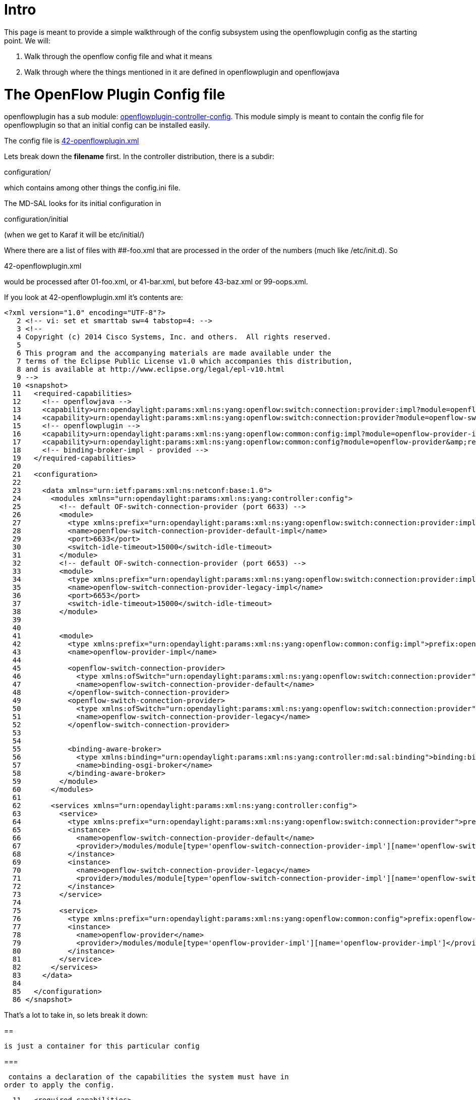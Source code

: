 [[intro]]
= Intro

This page is meant to provide a simple walkthrough of the config
subsystem using the openflowplugin config as the starting point. We
will:

1.  Walk through the openflow config file and what it means
2.  Walk through where the things mentioned in it are defined in
openflowplugin and openflowjava

[[the-openflow-plugin-config-file]]
= The OpenFlow Plugin Config file

openflowplugin has a sub module:
https://git.opendaylight.org/gerrit/gitweb?p=openflowplugin.git;a=tree;f=openflowplugin-controller-config;h=ba923b5683cea5fb4430da9249cf4f9641bbeff0;hb=HEAD[openflowplugin-controller-config].
This module simply is meant to contain the config file for
openflowplugin so that an initial config can be installed easily.

The config file is
https://git.opendaylight.org/gerrit/gitweb?p=openflowplugin.git;a=blob;f=openflowplugin-controller-config/src/main/resources/initial/42-openflowplugin.xml;h=7c9214518103ac371bc041e45c5ab7263b3b03f5;hb=HEAD[42-openflowplugin.xml]

Lets break down the *filename* first. In the controller distribution,
there is a subdir:

configuration/

which contains among other things the config.ini file.

The MD-SAL looks for its initial configuration in

configuration/initial

(when we get to Karaf it will be etc/initial/)

Where there are a list of files with ##-foo.xml that are processed in
the order of the numbers (much like /etc/init.d). So

42-openflowplugin.xml

would be processed after 01-foo.xml, or 41-bar.xml, but before
43-baz.xml or 99-oops.xml.

If you look at 42-openflowplugin.xml it's contents are:

--------------------------------------------------------------------------------------------------------------------------------------------------------------------------------------
<?xml version="1.0" encoding="UTF-8"?>
   2 <!-- vi: set et smarttab sw=4 tabstop=4: -->
   3 <!--
   4 Copyright (c) 2014 Cisco Systems, Inc. and others.  All rights reserved.
   5 
   6 This program and the accompanying materials are made available under the
   7 terms of the Eclipse Public License v1.0 which accompanies this distribution,
   8 and is available at http://www.eclipse.org/legal/epl-v10.html
   9 -->
  10 <snapshot>
  11   <required-capabilities>
  12     <!-- openflowjava -->
  13     <capability>urn:opendaylight:params:xml:ns:yang:openflow:switch:connection:provider:impl?module=openflow-switch-connection-provider-impl&amp;revision=2014-03-28</capability>
  14     <capability>urn:opendaylight:params:xml:ns:yang:openflow:switch:connection:provider?module=openflow-switch-connection-provider&amp;revision=2014-03-28</capability>
  15     <!-- openflowplugin -->
  16     <capability>urn:opendaylight:params:xml:ns:yang:openflow:common:config:impl?module=openflow-provider-impl&amp;revision=2014-03-26</capability>
  17     <capability>urn:opendaylight:params:xml:ns:yang:openflow:common:config?module=openflow-provider&amp;revision=2014-03-26</capability>
  18     <!-- binding-broker-impl - provided -->
  19   </required-capabilities>
  20 
  21   <configuration>
  22 
  23     <data xmlns="urn:ietf:params:xml:ns:netconf:base:1.0">
  24       <modules xmlns="urn:opendaylight:params:xml:ns:yang:controller:config">
  25         <!-- default OF-switch-connection-provider (port 6633) -->
  26         <module>
  27           <type xmlns:prefix="urn:opendaylight:params:xml:ns:yang:openflow:switch:connection:provider:impl">prefix:openflow-switch-connection-provider-impl</type>
  28           <name>openflow-switch-connection-provider-default-impl</name>
  29           <port>6633</port>
  30           <switch-idle-timeout>15000</switch-idle-timeout>
  31         </module>
  32         <!-- default OF-switch-connection-provider (port 6653) -->
  33         <module>
  34           <type xmlns:prefix="urn:opendaylight:params:xml:ns:yang:openflow:switch:connection:provider:impl">prefix:openflow-switch-connection-provider-impl</type>
  35           <name>openflow-switch-connection-provider-legacy-impl</name>
  36           <port>6653</port>
  37           <switch-idle-timeout>15000</switch-idle-timeout>
  38         </module>
  39 
  40 
  41         <module>
  42           <type xmlns:prefix="urn:opendaylight:params:xml:ns:yang:openflow:common:config:impl">prefix:openflow-provider-impl</type>
  43           <name>openflow-provider-impl</name>
  44           
  45           <openflow-switch-connection-provider>
  46             <type xmlns:ofSwitch="urn:opendaylight:params:xml:ns:yang:openflow:switch:connection:provider">ofSwitch:openflow-switch-connection-provider</type>
  47             <name>openflow-switch-connection-provider-default</name>
  48           </openflow-switch-connection-provider>
  49           <openflow-switch-connection-provider>
  50             <type xmlns:ofSwitch="urn:opendaylight:params:xml:ns:yang:openflow:switch:connection:provider">ofSwitch:openflow-switch-connection-provider</type>
  51             <name>openflow-switch-connection-provider-legacy</name>
  52           </openflow-switch-connection-provider>
  53 
  54 
  55           <binding-aware-broker>
  56             <type xmlns:binding="urn:opendaylight:params:xml:ns:yang:controller:md:sal:binding">binding:binding-broker-osgi-registry</type>
  57             <name>binding-osgi-broker</name>
  58           </binding-aware-broker>
  59         </module>
  60       </modules>
  61 
  62       <services xmlns="urn:opendaylight:params:xml:ns:yang:controller:config">
  63         <service>
  64           <type xmlns:prefix="urn:opendaylight:params:xml:ns:yang:openflow:switch:connection:provider">prefix:openflow-switch-connection-provider</type>
  65           <instance>
  66             <name>openflow-switch-connection-provider-default</name>
  67             <provider>/modules/module[type='openflow-switch-connection-provider-impl'][name='openflow-switch-connection-provider-default-impl']</provider>
  68           </instance>
  69           <instance>
  70             <name>openflow-switch-connection-provider-legacy</name>
  71             <provider>/modules/module[type='openflow-switch-connection-provider-impl'][name='openflow-switch-connection-provider-legacy-impl']</provider>
  72           </instance>
  73         </service>
  74 
  75         <service>
  76           <type xmlns:prefix="urn:opendaylight:params:xml:ns:yang:openflow:common:config">prefix:openflow-provider</type>
  77           <instance>
  78             <name>openflow-provider</name>
  79             <provider>/modules/module[type='openflow-provider-impl'][name='openflow-provider-impl']</provider>
  80           </instance>
  81         </service>
  82       </services>
  83     </data>
  84 
  85   </configuration>
  86 </snapshot>
--------------------------------------------------------------------------------------------------------------------------------------------------------------------------------------

That's a lot to take in, so lets break it down:

[[section]]
==

 is just a container for this particular config

[[section-1]]
===

 contains a declaration of the capabilities the system must have in
order to apply the config.

--------------------------------------------------------------------------------------------------------------------------------------------------------------------------------------
  11   <required-capabilities>
  12     <!-- openflowjava -->
  13     <capability>urn:opendaylight:params:xml:ns:yang:openflow:switch:connection:provider:impl?module=openflow-switch-connection-provider-impl&amp;revision=2014-03-28</capability>
  14     <capability>urn:opendaylight:params:xml:ns:yang:openflow:switch:connection:provider?module=openflow-switch-connection-provider&amp;revision=2014-03-28</capability>
  15     <!-- openflowplugin -->
  16     <capability>urn:opendaylight:params:xml:ns:yang:openflow:common:config:impl?module=openflow-provider-impl&amp;revision=2014-03-26</capability>
  17     <capability>urn:opendaylight:params:xml:ns:yang:openflow:common:config?module=openflow-provider&amp;revision=2014-03-26</capability>
  18     <!-- binding-broker-impl - provided -->
  19   </required-capabilities>
--------------------------------------------------------------------------------------------------------------------------------------------------------------------------------------

[[section-2]]
====

Each capability has a declaration:

-----------------------------------------------------------------------------------------------------------------------------------------------------------------------------
<capability>urn:opendaylight:params:xml:ns:yang:openflow:switch:connection:provider:impl?module=openflow-switch-connection-provider-impl&amp;revision=2014-03-28</capability>
-----------------------------------------------------------------------------------------------------------------------------------------------------------------------------

Indicates we need to have module
openflow-switch-connection-provider-impl as declared in
urn:opendaylight:params:xml:ns:yang:openflow:switch:connection:provider:impl
with revision 2014-03-28

So we can see this configuration requires capabilities:

1.  openflow-switch-connection-provider-impl
2.  openflow-switch-connection-provider
3.  openflow-provider-impl
4.  openflow-provider

We'll see later *where* these configs come from, and *why* they have the
urn:'s attached and revisions.

[[and]]
== and

These are just wrappers

[[section-3]]
==

 is a container for the declaration of the modules being configured in
this config file.

[[section-4]]
===

Each module is configured here in a

-----------------------------------------------------------------------------------------------------------------------------------------------------------------------
<!-- default OF-switch-connection-provider (port 6633) -->
  26         <module>
  27           <type xmlns:prefix="urn:opendaylight:params:xml:ns:yang:openflow:switch:connection:provider:impl">prefix:openflow-switch-connection-provider-impl</type>
  28           <name>openflow-switch-connection-provider-default-impl</name>
  29           <port>6633</port>
  30           <switch-idle-timeout>15000</switch-idle-timeout>
  31         </module>
-----------------------------------------------------------------------------------------------------------------------------------------------------------------------

Lets break down the example above. Its a with attributes:

1.  - the type of the module - openflow-switch-connection-provider-impl
2.  - the name of the module to use for later reference in the config -
openflow-switch-connection-provider-default-impl
3.  - the port number to be configured for this module
4.  - how long before the switch times out - 15000 seconds

-----------------------------------------------------------------------------------------------------------------------------------------------------------------------
 <!-- default OF-switch-connection-provider (port 6653) -->
  33         <module>
  34           <type xmlns:prefix="urn:opendaylight:params:xml:ns:yang:openflow:switch:connection:provider:impl">prefix:openflow-switch-connection-provider-impl</type>
  35           <name>openflow-switch-connection-provider-legacy-impl</name>
  36           <port>6653</port>
  37           <switch-idle-timeout>15000</switch-idle-timeout>
  38         </module>
-----------------------------------------------------------------------------------------------------------------------------------------------------------------------

The above config is essentially a second module of the same type,
openflow-switch-connection-provider-impl, but with a different
configuration, in this case using port 6653 and a different name -
openflow-switch-connection-provider-legacy-impl

If you wanted to add another openflow-switch-connection-provider-impl on
a different port, you'd add another module with a different name.

So as you can see... we can configure multiple modules of the same type
with different configurations.

-------------------------------------------------------------------------------------------------------------------------------------------------------------------
  41         <module>
  42           <type xmlns:prefix="urn:opendaylight:params:xml:ns:yang:openflow:common:config:impl">prefix:openflow-provider-impl</type>
  43           <name>openflow-provider-impl</name>
  44           
  45           <openflow-switch-connection-provider>
  46             <type xmlns:ofSwitch="urn:opendaylight:params:xml:ns:yang:openflow:switch:connection:provider">ofSwitch:openflow-switch-connection-provider</type>
  47             <name>openflow-switch-connection-provider-default</name>
  48           </openflow-switch-connection-provider>
  49           <openflow-switch-connection-provider>
  50             <type xmlns:ofSwitch="urn:opendaylight:params:xml:ns:yang:openflow:switch:connection:provider">ofSwitch:openflow-switch-connection-provider</type>
  51             <name>openflow-switch-connection-provider-legacy</name>
  52           </openflow-switch-connection-provider>
  53 
  54 
  55           <binding-aware-broker>
  56             <type xmlns:binding="urn:opendaylight:params:xml:ns:yang:controller:md:sal:binding">binding:binding-broker-osgi-registry</type>
  57             <name>binding-osgi-broker</name>
  58           </binding-aware-broker>
  59         </module>
-------------------------------------------------------------------------------------------------------------------------------------------------------------------

The above module is more complex and shows more of the power of the
config subsystem. It starts out familiar with

1.  - prefix:openflow-provider-impl
2.  - openflow-provider-impl

but then we have this section

-------------------------------------------------------------------------------------------------------------------------------------------------------------------
  45           <openflow-switch-connection-provider>
  46             <type xmlns:ofSwitch="urn:opendaylight:params:xml:ns:yang:openflow:switch:connection:provider">ofSwitch:openflow-switch-connection-provider</type>
  47             <name>openflow-switch-connection-provider-default</name>
  48           </openflow-switch-connection-provider>
-------------------------------------------------------------------------------------------------------------------------------------------------------------------

This section is injecting the openflow-switch-connection-provider with
name openflow-switch-connection-provider-default we had defined above
(the second module we defined) into the openflow-provider-impl.
Basically, its wiring the openflow-provider-impl up with an
openflow-switch-connection-provider that is listening on port 6653.

This is followed by:

-------------------------------------------------------------------------------------------------------------------------------------------------------------------
  49           <openflow-switch-connection-provider>
  50             <type xmlns:ofSwitch="urn:opendaylight:params:xml:ns:yang:openflow:switch:connection:provider">ofSwitch:openflow-switch-connection-provider</type>
  51             <name>openflow-switch-connection-provider-legacy</name>
  52           </openflow-switch-connection-provider>
-------------------------------------------------------------------------------------------------------------------------------------------------------------------

which is injecting the openflow-switch-connection-provider with name
openflow-switch-connection-provider-legacy we had defined above (the
first module we defined) into the openflow-provider-impl. Basically, its
wiring the openflow-provider-impl up with an
openflow-switch-connection-provider that is listening on port 6633. So
now the openflow-provider-impl has two
openflow-switch-connection-provider, one on port 6653 and one on port
6633. You could just as easily add a module declaration with a name like
openflow-switch-connection-provider-alternate listening on a port 6363
and wire it in as well. You can in fact wire in as many
openflow-switch-connection-providers as you would like.

This is followed by:

------------------------------------------------------------------------------------------------------------------------------------------------
  55           <binding-aware-broker>
  56             <type xmlns:binding="urn:opendaylight:params:xml:ns:yang:controller:md:sal:binding">binding:binding-broker-osgi-registry</type>
  57             <name>binding-osgi-broker</name>
  58           </binding-aware-broker>
  59         </module>
------------------------------------------------------------------------------------------------------------------------------------------------

This one is a tricky one. You may have noticed we don't define a module
binding-aware-broker anywhere above. It is defined in 01-md-sal.xml. But
at its root this is just injecting a binding-aware-broker into the
openflow-provider-impl module. We will see later how this translates to
java classes.

[[section-5]]
===

Service defines which modules provide which services

---------------------------------------------------------------------------------------------------------------------------------------------------------------
  63        <service>
  64           <type xmlns:prefix="urn:opendaylight:params:xml:ns:yang:openflow:switch:connection:provider">prefix:openflow-switch-connection-provider</type>
  65           <instance>
  66             <name>openflow-switch-connection-provider-default</name>
  67             <provider>/modules/module[type='openflow-switch-connection-provider-impl'][name='openflow-switch-connection-provider-default-impl']</provider>
  68           </instance>
  69           <instance>
  70             <name>openflow-switch-connection-provider-legacy</name>
  71             <provider>/modules/module[type='openflow-switch-connection-provider-impl'][name='openflow-switch-connection-provider-legacy-impl']</provider>
  72           </instance>
  73         </service>
---------------------------------------------------------------------------------------------------------------------------------------------------------------

In the above section, we are defining a service of type
openflow-switch-connection-provider as you can see we define two
instances of it, by providing their name and an XPath string to select
their provider.

[[where-does-openflow-provider-come-from]]
== Where does openflow-provider come from?
